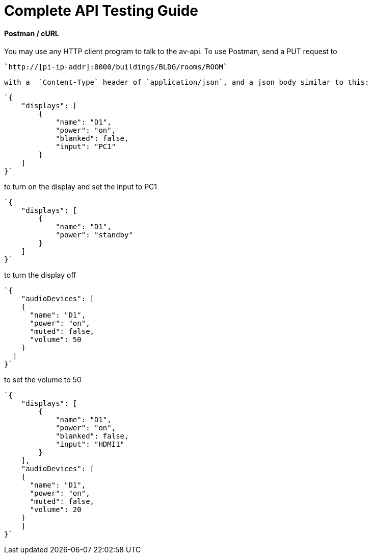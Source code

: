 = Complete API Testing Guide

#### Postman / cURL
You may use any HTTP client program to talk to the av-api.   To use Postman, send a PUT request to
----
`http://[pi-ip-addr]:8000/buildings/BLDG/rooms/ROOM`
----
 with a  `Content-Type` header of `application/json`, and a json body similar to this:

----
`{
    "displays": [
        {
            "name": "D1",
            "power": "on",
            "blanked": false,
            "input": "PC1"
        }
    ]
}`
----

to turn on the display and set the input to PC1
----
`{
    "displays": [
        {
            "name": "D1",
            "power": "standby"
        }
    ]
}`
----

to turn the display off
----
`{
    "audioDevices": [
    {
      "name": "D1",
      "power": "on",
      "muted": false,
      "volume": 50
    }
  ]
}`
----

to set the volume to 50
----
`{
    "displays": [
        {
            "name": "D1",
            "power": "on",
            "blanked": false,
            "input": "HDMI1"
        }
    ],
    "audioDevices": [
    {
      "name": "D1",
      "power": "on",
      "muted": false,
      "volume": 20
    }
    ]
}`
----
